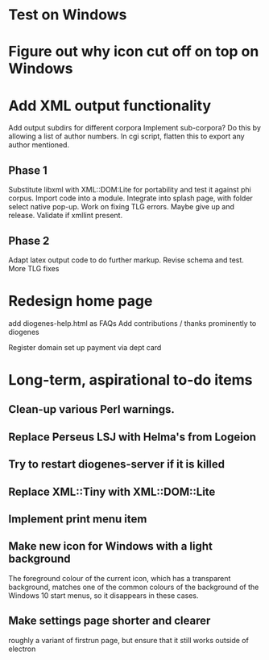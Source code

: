 * Test on Windows
* Figure out why icon cut off on top on Windows
* Add XML output functionality

Add output subdirs for different corpora
Implement sub-corpora?  Do this by allowing a list of author numbers.  In cgi script, flatten this to export any author mentioned.

** Phase 1
   Substitute libxml with XML::DOM:Lite for portability and test it against phi corpus.
   Import code into a module.
   Integrate into splash page, with folder select native pop-up.
   Work on fixing TLG errors.  Maybe give up and release.
   Validate if xmllint present.
** Phase 2
   Adapt latex output code to do further markup.
   Revise schema and test.
   More TLG fixes

* Redesign home page
  add diogenes-help.html as FAQs
  Add contributions / thanks prominently to diogenes

  Register domain
  set up payment via dept card
  

* Long-term, aspirational to-do items
** Clean-up various Perl warnings.
** Replace Perseus LSJ with Helma's from Logeion
** Try to restart diogenes-server if it is killed
** Replace XML::Tiny with XML::DOM::Lite
** Implement print menu item
** Make new icon for Windows with a light background
   The foreground colour of the current icon, which has a transparent background, matches one of the common colours of the background of the Windows 10 start menus, so it disappears in these cases.
** Make settings page shorter and clearer
   roughly a variant of firstrun page, but ensure that it still works outside of electron
